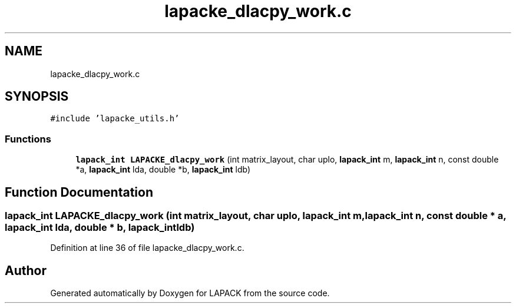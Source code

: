 .TH "lapacke_dlacpy_work.c" 3 "Tue Nov 14 2017" "Version 3.8.0" "LAPACK" \" -*- nroff -*-
.ad l
.nh
.SH NAME
lapacke_dlacpy_work.c
.SH SYNOPSIS
.br
.PP
\fC#include 'lapacke_utils\&.h'\fP
.br

.SS "Functions"

.in +1c
.ti -1c
.RI "\fBlapack_int\fP \fBLAPACKE_dlacpy_work\fP (int matrix_layout, char uplo, \fBlapack_int\fP m, \fBlapack_int\fP n, const double *a, \fBlapack_int\fP lda, double *b, \fBlapack_int\fP ldb)"
.br
.in -1c
.SH "Function Documentation"
.PP 
.SS "\fBlapack_int\fP LAPACKE_dlacpy_work (int matrix_layout, char uplo, \fBlapack_int\fP m, \fBlapack_int\fP n, const double * a, \fBlapack_int\fP lda, double * b, \fBlapack_int\fP ldb)"

.PP
Definition at line 36 of file lapacke_dlacpy_work\&.c\&.
.SH "Author"
.PP 
Generated automatically by Doxygen for LAPACK from the source code\&.
